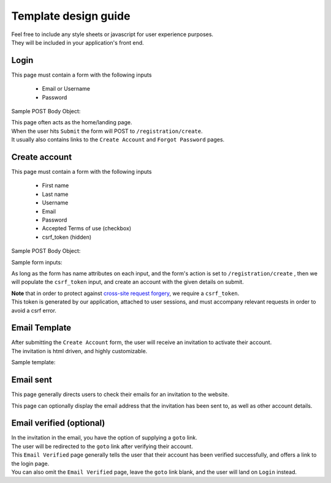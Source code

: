 #####################
Template design guide
#####################

| Feel free to include any style sheets or javascript for user experience purposes.
| They will be included in your application's front end.

Login
*****

This page must contain a form with the following inputs

    - Email or Username
    - Password

Sample POST Body Object:

.. code-block:: JSON
   :linenos:

    {
        "csrf_token": "8c1807936b8753970dceb15a38850b35b4a909585bbdfa7181d4a6a9bda91b10",
        "UserNameOrEmail": "sherlock@holmes.com",
        "Password": "Elementary25!"
    }

| This page often acts as the home/landing page.
| When the user hits ``Submit`` the form will POST to ``/registration/create``.
| It usually also contains links to the ``Create Account`` and ``Forgot Password`` pages.


Create account
**************

This page must contain a form with the following inputs

    - First name
    - Last name
    - Username
    - Email
    - Password
    - Accepted Terms of use (checkbox)
    - csrf_token (hidden)


Sample POST Body Object:

.. code-block:: JSON
   :linenos:

    {
        "csrf_token": "8c1807936b8753970dceb15a38850b35b4a909585bbdfa7181d4a6a9bda91b10",
        "FirstName": "Sherlock",
        "LastName": "Holmes",
        "UserName": "SherlockH",
        "EmailAddress": "sherlock@holmes.com",
        "ConfirmEmailAddress": "sherlock@holmes.com",
        "Password": "Elementary25!",
        "ConfirmPassword": "Elementary25!",
        "AcceptTermsAndConditions": "true"
    }


Sample form inputs:

.. code-block:: HTML
   :linenos:

    Form Input Fields:
        <input type="text" maxlength="30" name="FirstName" value="" aria-label="First name">
        <input type="text" maxlength="50" name="LastName" value="" aria-label="Last name">
        <input type="text" maxlength="70" name="UserName" value="" aria-label="User name">
        <input type="email" maxlength="70" name="EmailAddress" value="" aria-label="Email Address">
        <input type="email" maxlength="70" name="ConfirmEmailAddress" value="" aria-label="Confirm Email Address">
        <input type="password" minlength="8" maxlength="128" name="Password" value="" aria-label="Password">
        <input type="password" minlength="8" maxlength="128" name="ConfirmPassword" value="" aria-label="Confirm Password">
        <input type="checkbox" name="AcceptTermsAndConditions" value="Y" aria-label="Accept terms and conditions">

    Hidden csrf token:
        <input id="csrfToken" type="hidden" name="csrf_token" value="{{ $token }}"/>



As long as the form has name attributes on each input, and the form's action is set to
``/registration/create``
, then we will populate the ``csrf_token`` input, and create an account with the given details on submit.


| **Note** that in order to protect against `cross-site request forgery <https://portswigger.net/web-security/csrf>`_, we require a ``csrf_token``.
| This token is generated by our application, attached to user sessions, and must accompany relevant requests in order to avoid a csrf error.


Email Template
**************

| After submitting the ``Create Account`` form, the user will receive an invitation to activate their account.
| The invitation is html driven, and highly customizable.

Sample template:

.. code-block:: HTML
   :linenos:

   <link href="https://fonts.googleapis.com/css?family=Source+Sans+Pro:400,700" rel="stylesheet">
   <style>main {font-family: 'Source Sans Pro', sans-serif;}</style>
   <header style="clear: both;">
       <img style="float:right;" src=""/>
   </header>
   <main style="clear: both;">
       <div style="margin-top:35px;display: inline-block;">
           <p>Hi $firstName,</p>
           <p>You recently created an account.</p>
           <p><a href="$activationLink">Click this link to sign in and activate your account.</a></p>
           <p>If the above link is not clickable, copy and paste this link into your web browser's address bar:</p>
           <p>$activationLink</p>
       </div>
   </main>

.. image:: ./images/email-sample.png
    :align: center
    :alt: Email sample



Email sent
**********

This page generally directs users to check their emails for an invitation to the website.

This page can optionally display the email address that the invitation has been sent to, as well as other account details.


Email verified (optional)
*************************

| In the invitation in the email, you have the option of supplying a ``goto`` link.
| The user will be redirected to the ``goto`` link after verifying their account.

| This ``Email Verified`` page generally tells the user that their account has been verified successfully, and offers a link to the login page.
| You can also omit the ``Email Verified`` page, leave the ``goto`` link blank, and the user will land on ``Login`` instead.
